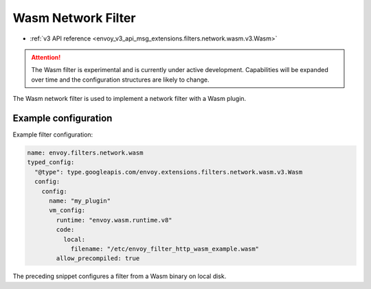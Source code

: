 .. _config_network_filters_wasm:

Wasm Network Filter
===============================================

* :ref:`v3 API reference <envoy_v3_api_msg_extensions.filters.network.wasm.v3.Wasm>`

.. attention::

  The Wasm filter is experimental and is currently under active development. Capabilities will
  be expanded over time and the configuration structures are likely to change.

The Wasm network filter is used to implement a network filter with a Wasm plugin. 


Example configuration
---------------------

Example filter configuration:

.. code-block:: yaml

  name: envoy.filters.network.wasm
  typed_config:
    "@type": type.googleapis.com/envoy.extensions.filters.network.wasm.v3.Wasm
    config:
      config:
        name: "my_plugin"
        vm_config:
          runtime: "envoy.wasm.runtime.v8"
          code:
            local:
              filename: "/etc/envoy_filter_http_wasm_example.wasm"
          allow_precompiled: true


The preceding snippet configures a filter from a Wasm binary on local disk.
